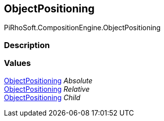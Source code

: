 [#reference/create-object-node-object-positioning]

## ObjectPositioning

PiRhoSoft.CompositionEngine.ObjectPositioning

### Description

### Values

<<reference/create-object-node-object-positioning.html,ObjectPositioning>> _Absolute_::

<<reference/create-object-node-object-positioning.html,ObjectPositioning>> _Relative_::

<<reference/create-object-node-object-positioning.html,ObjectPositioning>> _Child_::
